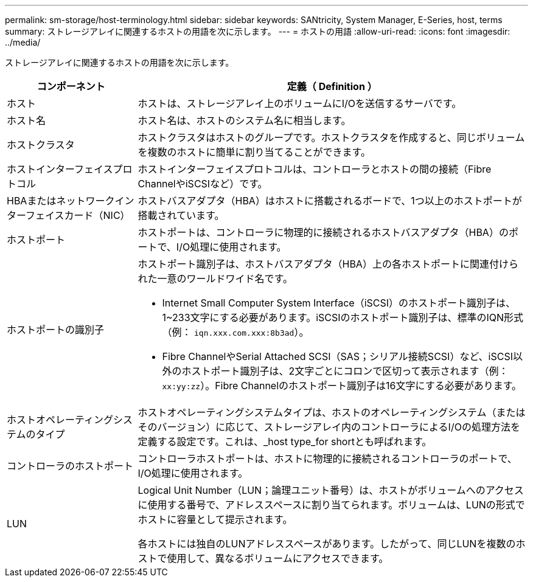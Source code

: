 ---
permalink: sm-storage/host-terminology.html 
sidebar: sidebar 
keywords: SANtricity, System Manager, E-Series, host, terms 
summary: ストレージアレイに関連するホストの用語を次に示します。 
---
= ホストの用語
:allow-uri-read: 
:icons: font
:imagesdir: ../media/


[role="lead"]
ストレージアレイに関連するホストの用語を次に示します。

[cols="25h,~"]
|===
| コンポーネント | 定義（ Definition ） 


 a| 
ホスト
 a| 
ホストは、ストレージアレイ上のボリュームにI/Oを送信するサーバです。



 a| 
ホスト名
 a| 
ホスト名は、ホストのシステム名に相当します。



 a| 
ホストクラスタ
 a| 
ホストクラスタはホストのグループです。ホストクラスタを作成すると、同じボリュームを複数のホストに簡単に割り当てることができます。



 a| 
ホストインターフェイスプロトコル
 a| 
ホストインターフェイスプロトコルは、コントローラとホストの間の接続（Fibre ChannelやiSCSIなど）です。



 a| 
HBAまたはネットワークインターフェイスカード（NIC）
 a| 
ホストバスアダプタ（HBA）はホストに搭載されるボードで、1つ以上のホストポートが搭載されています。



 a| 
ホストポート
 a| 
ホストポートは、コントローラに物理的に接続されるホストバスアダプタ（HBA）のポートで、I/O処理に使用されます。



 a| 
ホストポートの識別子
 a| 
ホストポート識別子は、ホストバスアダプタ（HBA）上の各ホストポートに関連付けられた一意のワールドワイド名です。

* Internet Small Computer System Interface（iSCSI）のホストポート識別子は、1~233文字にする必要があります。iSCSIのホストポート識別子は、標準のIQN形式（例： `iqn.xxx.com.xxx:8b3ad`）。
* Fibre ChannelやSerial Attached SCSI（SAS；シリアル接続SCSI）など、iSCSI以外のホストポート識別子は、2文字ごとにコロンで区切って表示されます（例： `xx:yy:zz`）。Fibre Channelのホストポート識別子は16文字にする必要があります。




 a| 
ホストオペレーティングシステムのタイプ
 a| 
ホストオペレーティングシステムタイプは、ホストのオペレーティングシステム（またはそのバージョン）に応じて、ストレージアレイ内のコントローラによるI/Oの処理方法を定義する設定です。これは、_host type_for shortとも呼ばれます。



 a| 
コントローラのホストポート
 a| 
コントローラホストポートは、ホストに物理的に接続されるコントローラのポートで、I/O処理に使用されます。



 a| 
LUN
 a| 
Logical Unit Number（LUN；論理ユニット番号）は、ホストがボリュームへのアクセスに使用する番号で、アドレススペースに割り当てられます。ボリュームは、LUNの形式でホストに容量として提示されます。

各ホストには独自のLUNアドレススペースがあります。したがって、同じLUNを複数のホストで使用して、異なるボリュームにアクセスできます。

|===